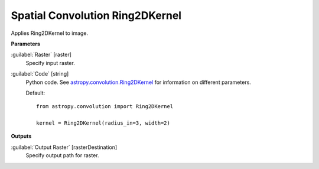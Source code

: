 .. _Spatial Convolution Ring2DKernel:

********************************
Spatial Convolution Ring2DKernel
********************************

Applies Ring2DKernel to image.

**Parameters**


:guilabel:`Raster` [raster]
    Specify input raster.


:guilabel:`Code` [string]
    Python code. See `astropy.convolution.Ring2DKernel <http://docs.astropy.org/en/stable/api/astropy.convolution.Ring2DKernel.html>`_ for information on different parameters.

    Default::

        from astropy.convolution import Ring2DKernel
        
        kernel = Ring2DKernel(radius_in=3, width=2)
        
**Outputs**


:guilabel:`Output Raster` [rasterDestination]
    Specify output path for raster.

